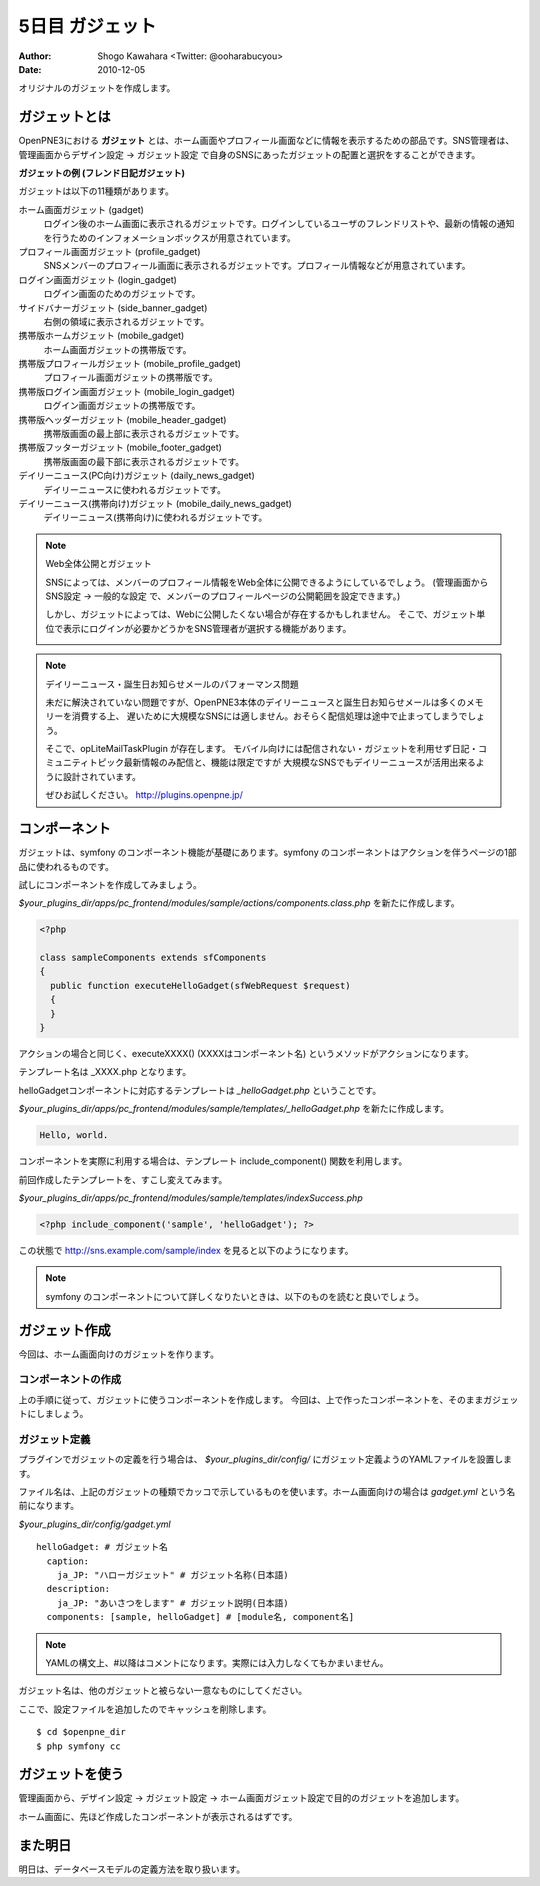 ================
5日目 ガジェット
================

:Author: Shogo Kawahara <Twitter: @ooharabucyou>
:Date: 2010-12-05

オリジナルのガジェットを作成します。

ガジェットとは
==============

OpenPNE3における **ガジェット** とは、ホーム画面やプロフィール画面などに情報を表示するための部品です。SNS管理者は、管理画面からデザイン設定 -> ガジェット設定 で自身のSNSにあったガジェットの配置と選択をすることができます。

.. image:: images/s5-1.png
**ガジェットの例 (フレンド日記ガジェット)**

ガジェットは以下の11種類があります。

ホーム画面ガジェット (gadget)
  ログイン後のホーム画面に表示されるガジェットです。ログインしているユーザのフレンドリストや、最新の情報の通知を行うためのインフォメーションボックスが用意されています。

プロフィール画面ガジェット (profile_gadget)
  SNSメンバーのプロフィール画面に表示されるガジェットです。プロフィール情報などが用意されています。

ログイン画面ガジェット (login_gadget)
  ログイン画面のためのガジェットです。

サイドバナーガジェット (side_banner_gadget)
  右側の領域に表示されるガジェットです。

携帯版ホームガジェット (mobile_gadget)
  ホーム画面ガジェットの携帯版です。

携帯版プロフィールガジェット (mobile_profile_gadget)
  プロフィール画面ガジェットの携帯版です。

携帯版ログイン画面ガジェット (mobile_login_gadget)
  ログイン画面ガジェットの携帯版です。

携帯版ヘッダーガジェット (mobile_header_gadget)
  携帯版画面の最上部に表示されるガジェットです。

携帯版フッターガジェット (mobile_footer_gadget)
  携帯版画面の最下部に表示されるガジェットです。

デイリーニュース(PC向け)ガジェット (daily_news_gadget)
  デイリーニュースに使われるガジェットです。

デイリーニュース(携帯向け)ガジェット (mobile_daily_news_gadget)
  デイリーニュース(携帯向け)に使われるガジェットです。

.. note::  Web全体公開とガジェット

  SNSによっては、メンバーのプロフィール情報をWeb全体に公開できるようにしているでしょう。
  (管理画面から SNS設定 -> 一般的な設定 で、メンバーのプロフィールページの公開範囲を設定できます。)

  しかし、ガジェットによっては、Webに公開したくない場合が存在するかもしれません。
  そこで、ガジェット単位で表示にログインが必要かどうかをSNS管理者が選択する機能があります。

  .. image:: images/s5-2.png

.. note:: デイリーニュース・誕生日お知らせメールのパフォーマンス問題

  未だに解決されていない問題ですが、OpenPNE3本体のデイリーニュースと誕生日お知らせメールは多くのメモリーを消費する上、
  遅いために大規模なSNSには適しません。おそらく配信処理は途中で止まってしまうでしょう。

  そこで、opLiteMailTaskPlugin が存在します。
  モバイル向けには配信されない・ガジェットを利用せず日記・コミュニティトピック最新情報のみ配信と、機能は限定ですが
  大規模なSNSでもデイリーニュースが活用出来るように設計されています。

  ぜひお試しください。
  http://plugins.openpne.jp/

コンポーネント
==============

ガジェットは、symfony のコンポーネント機能が基礎にあります。symfony のコンポーネントはアクションを伴うページの1部品に使われるものです。

試しにコンポーネントを作成してみましょう。

*$your_plugins_dir/apps/pc_frontend/modules/sample/actions/components.class.php* を新たに作成します。

.. code-block:: php

  <?php

  class sampleComponents extends sfComponents
  {
    public function executeHelloGadget(sfWebRequest $request)
    {
    }
  }

アクションの場合と同じく、executeXXXX() (XXXXはコンポーネント名) というメソッドがアクションになります。

テンプレート名は _XXXX.php となります。

helloGadgetコンポーネントに対応するテンプレートは *_helloGadget.php* ということです。

*$your_plugins_dir/apps/pc_frontend/modules/sample/templates/_helloGadget.php* を新たに作成します。

.. code-block:: php

  Hello, world.

コンポーネントを実際に利用する場合は、テンプレート include_component() 関数を利用します。

前回作成したテンプレートを、すこし変えてみます。

*$your_plugins_dir/apps/pc_frontend/modules/sample/templates/indexSuccess.php*

.. code-block:: php

  <?php include_component('sample', 'helloGadget'); ?>

この状態で http://sns.example.com/sample/index を見ると以下のようになります。

.. image:: images/s5-3.png

.. note::

  symfony のコンポーネントについて詳しくなりたいときは、以下のものを読むと良いでしょう。

ガジェット作成
==============

今回は、ホーム画面向けのガジェットを作ります。

コンポーネントの作成
--------------------

上の手順に従って、ガジェットに使うコンポーネントを作成します。
今回は、上で作ったコンポーネントを、そのままガジェットにしましょう。

ガジェット定義
--------------

プラグインでガジェットの定義を行う場合は、 *$your_plugins_dir/config/* にガジェット定義ようのYAMLファイルを設置します。

ファイル名は、上記のガジェットの種類でカッコで示しているものを使います。ホーム画面向けの場合は *gadget.yml* という名前になります。

*$your_plugins_dir/config/gadget.yml*

::

  helloGadget: # ガジェット名
    caption:
      ja_JP: "ハローガジェット" # ガジェット名称(日本語)
    description:
      ja_JP: "あいさつをします" # ガジェット説明(日本語)
    components: [sample, helloGadget] # [module名, component名]

.. note:: YAMLの構文上、#以降はコメントになります。実際には入力しなくてもかまいません。

ガジェット名は、他のガジェットと被らない一意なものにしてください。

ここで、設定ファイルを追加したのでキャッシュを削除します。

::

  $ cd $openpne_dir
  $ php symfony cc

ガジェットを使う
================

管理画面から、デザイン設定 -> ガジェット設定 -> ホーム画面ガジェット設定で目的のガジェットを追加します。

.. image:: images/s5-4.png

ホーム画面に、先ほど作成したコンポーネントが表示されるはずです。

.. image:: images/s5-5.png

また明日
========

明日は、データベースモデルの定義方法を取り扱います。

